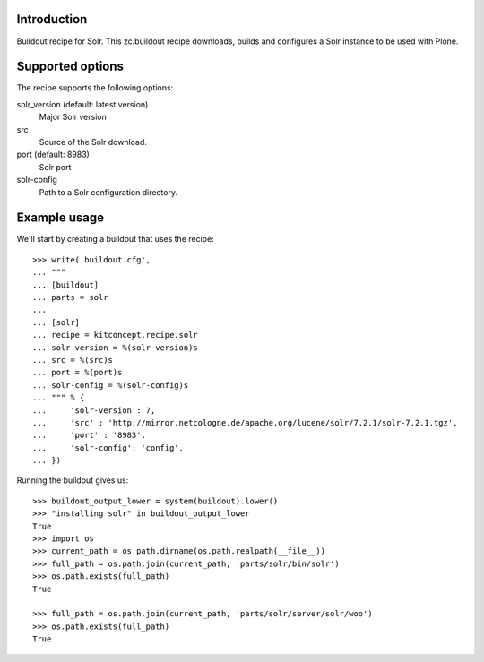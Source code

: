 Introduction
============

Buildout recipe for Solr.
This zc.buildout recipe downloads, builds and configures a Solr instance
to be used with Plone.

Supported options
=================

The recipe supports the following options:

solr_version (default: latest version)
    Major Solr version

src
    Source of the Solr download.

port (default: 8983)
    Solr port

solr-config
    Path to a Solr configuration directory.


Example usage
=============

We'll start by creating a buildout that uses the recipe::

    >>> write('buildout.cfg',
    ... """
    ... [buildout]
    ... parts = solr
    ...
    ... [solr]
    ... recipe = kitconcept.recipe.solr
    ... solr-version = %(solr-version)s
    ... src = %(src)s
    ... port = %(port)s
    ... solr-config = %(solr-config)s
    ... """ % {
    ...     'solr-version': 7,
    ...     'src' : 'http://mirror.netcologne.de/apache.org/lucene/solr/7.2.1/solr-7.2.1.tgz',
    ...     'port' : '8983',
    ...     'solr-config': 'config',
    ... })

Running the buildout gives us::

    >>> buildout_output_lower = system(buildout).lower()
    >>> "installing solr" in buildout_output_lower
    True
    >>> import os
    >>> current_path = os.path.dirname(os.path.realpath(__file__))
    >>> full_path = os.path.join(current_path, 'parts/solr/bin/solr')
    >>> os.path.exists(full_path)
    True

    >>> full_path = os.path.join(current_path, 'parts/solr/server/solr/woo')
    >>> os.path.exists(full_path)
    True